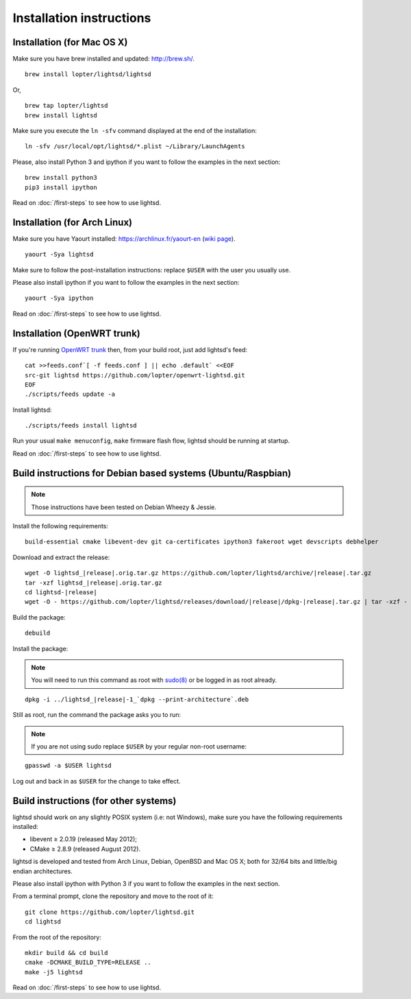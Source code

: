 Installation instructions
=========================

Installation (for Mac OS X)
---------------------------

Make sure you have brew installed and updated: http://brew.sh/.

::

   brew install lopter/lightsd/lightsd

Or,

::

   brew tap lopter/lightsd
   brew install lightsd


Make sure you execute the ``ln -sfv`` command displayed at the end of the
installation:

::

   ln -sfv /usr/local/opt/lightsd/*.plist ~/Library/LaunchAgents

Please, also install Python 3 and ipython if you want to follow the examples in
the next section:

::

   brew install python3
   pip3 install ipython

Read on :doc:`/first-steps` to see how to use lightsd.

Installation (for Arch Linux)
-----------------------------

Make sure you have Yaourt installed: https://archlinux.fr/yaourt-en (`wiki
page`_).

::

   yaourt -Sya lightsd

Make sure to follow the post-installation instructions: replace ``$USER`` with
the user you usually use.


Please also install ipython if you want to follow the examples in the next
section:

::

   yaourt -Sya ipython

Read on :doc:`/first-steps` to see how to use lightsd.

.. _wiki page: https://wiki.archlinux.org/index.php/Yaourt


Installation (OpenWRT trunk)
----------------------------

If you're running `OpenWRT trunk`_ then, from your build root, just add
lightsd's feed:

::

   cat >>feeds.conf`[ -f feeds.conf ] || echo .default` <<EOF
   src-git lightsd https://github.com/lopter/openwrt-lightsd.git
   EOF
   ./scripts/feeds update -a

Install lightsd:

::

   ./scripts/feeds install lightsd

Run your usual ``make menuconfig``, ``make`` firmware flash flow, lightsd should
be running at startup.

Read on :doc:`/first-steps` to see how to use lightsd.

.. _OpenWRT trunk: http://wiki.openwrt.org/doc/howto/build

.. _build_instructions:

Build instructions for Debian based systems (Ubuntu/Raspbian)
-------------------------------------------------------------

.. note:: Those instructions have been tested on Debian Wheezy & Jessie.

Install the following requirements:

::

   build-essential cmake libevent-dev git ca-certificates ipython3 fakeroot wget devscripts debhelper

Download and extract the release:

.. parsed-literal::

   wget -O lightsd\_\ |release|.orig.tar.gz \https://github.com/lopter/lightsd/archive/|release|.tar.gz
   tar -xzf lightsd\_\ |release|.orig.tar.gz
   cd lightsd-|release|
   wget -O - \https://github.com/lopter/lightsd/releases/download/|release|/dpkg-|release|.tar.gz | tar -xzf -

Build the package:

::

   debuild

Install the package:

.. note::

   You will need to run this command as root with `sudo(8)`_ or be logged in as
   root already.

.. parsed-literal::

   dpkg -i ../lightsd\_\ |release|-1\_`dpkg --print-architecture`.deb

Still as root, run the command the package asks you to run:

.. note::

   If you are not using sudo replace ``$USER`` by your regular non-root
   username:

::

   gpasswd -a $USER lightsd

Log out and back in as ``$USER`` for the change to take effect.

.. _sudo(8): http://manpages.debian.org/cgi-bin/man.cgi?query=sudo&sektion=8

Build instructions (for other systems)
--------------------------------------

lightsd should work on any slightly POSIX system (i.e: not Windows), make sure
you have the following requirements installed:

- libevent ≥ 2.0.19 (released May 2012);
- CMake ≥ 2.8.9 (released August 2012).

lightsd is developed and tested from Arch Linux, Debian, OpenBSD and Mac OS X;
both for 32/64 bits and little/big endian architectures.

Please also install ipython with Python 3 if you want to follow the examples in
the next section.

From a terminal prompt, clone the repository and move to the root of it:

::

   git clone https://github.com/lopter/lightsd.git
   cd lightsd

From the root of the repository:

::

   mkdir build && cd build
   cmake -DCMAKE_BUILD_TYPE=RELEASE ..
   make -j5 lightsd

Read on :doc:`/first-steps` to see how to use lightsd.

.. vim: set tw=80 spelllang=en spell:
